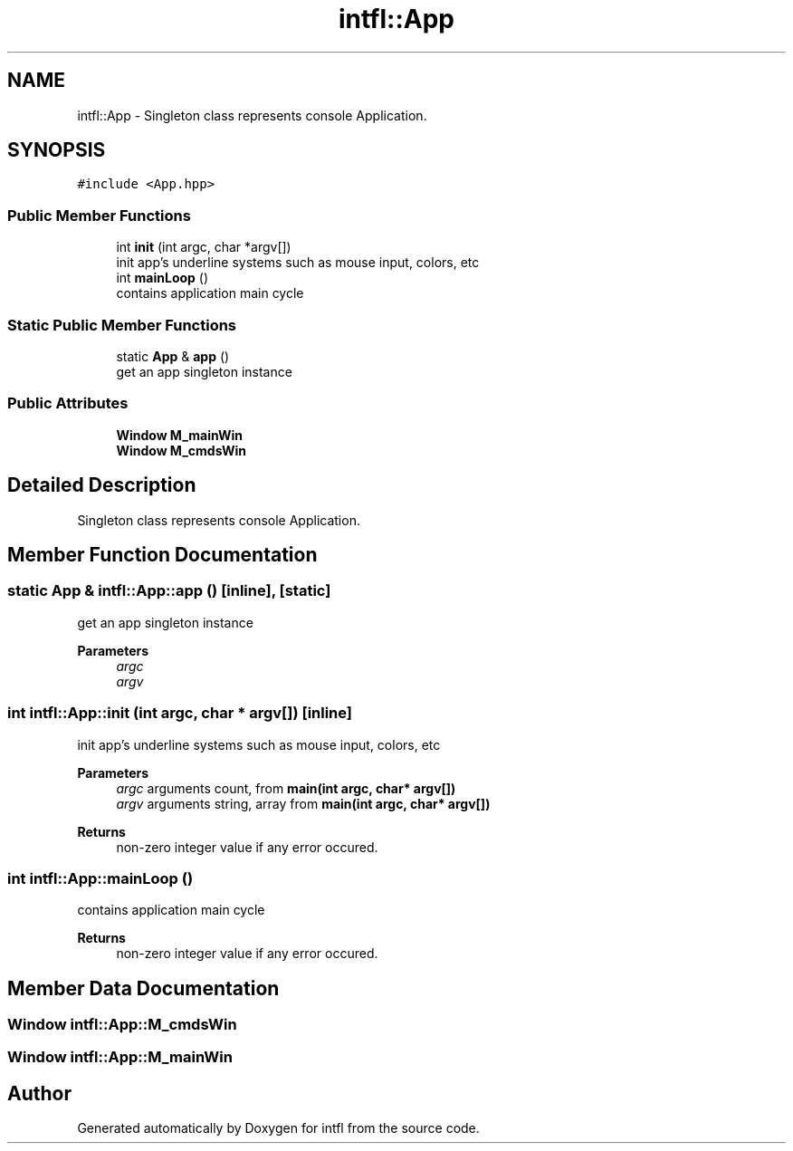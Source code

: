 .TH "intfl::App" 3 "Mon Aug 18 2025" "intfl" \" -*- nroff -*-
.ad l
.nh
.SH NAME
intfl::App \- Singleton class represents console Application\&.  

.SH SYNOPSIS
.br
.PP
.PP
\fC#include <App\&.hpp>\fP
.SS "Public Member Functions"

.in +1c
.ti -1c
.RI "int \fBinit\fP (int argc, char *argv[])"
.br
.RI "init app's underline systems such as mouse input, colors, etc "
.ti -1c
.RI "int \fBmainLoop\fP ()"
.br
.RI "contains application main cycle "
.in -1c
.SS "Static Public Member Functions"

.in +1c
.ti -1c
.RI "static \fBApp\fP & \fBapp\fP ()"
.br
.RI "get an app singleton instance "
.in -1c
.SS "Public Attributes"

.in +1c
.ti -1c
.RI "\fBWindow\fP \fBM_mainWin\fP"
.br
.ti -1c
.RI "\fBWindow\fP \fBM_cmdsWin\fP"
.br
.in -1c
.SH "Detailed Description"
.PP 
Singleton class represents console Application\&. 
.SH "Member Function Documentation"
.PP 
.SS "static \fBApp\fP & intfl::App::app ()\fC [inline]\fP, \fC [static]\fP"

.PP
get an app singleton instance 
.PP
\fBParameters\fP
.RS 4
\fIargc\fP 
.br
\fIargv\fP 
.RE
.PP

.SS "int intfl::App::init (int argc, char * argv[])\fC [inline]\fP"

.PP
init app's underline systems such as mouse input, colors, etc 
.PP
\fBParameters\fP
.RS 4
\fIargc\fP arguments count, from \fBmain(int argc, char* argv[])\fP 
.br
\fIargv\fP arguments string, array from \fBmain(int argc, char* argv[])\fP 
.RE
.PP
\fBReturns\fP
.RS 4
non-zero integer value if any error occured\&. 
.RE
.PP

.SS "int intfl::App::mainLoop ()"

.PP
contains application main cycle 
.PP
\fBReturns\fP
.RS 4
non-zero integer value if any error occured\&. 
.RE
.PP

.SH "Member Data Documentation"
.PP 
.SS "\fBWindow\fP intfl::App::M_cmdsWin"

.SS "\fBWindow\fP intfl::App::M_mainWin"


.SH "Author"
.PP 
Generated automatically by Doxygen for intfl from the source code\&.
